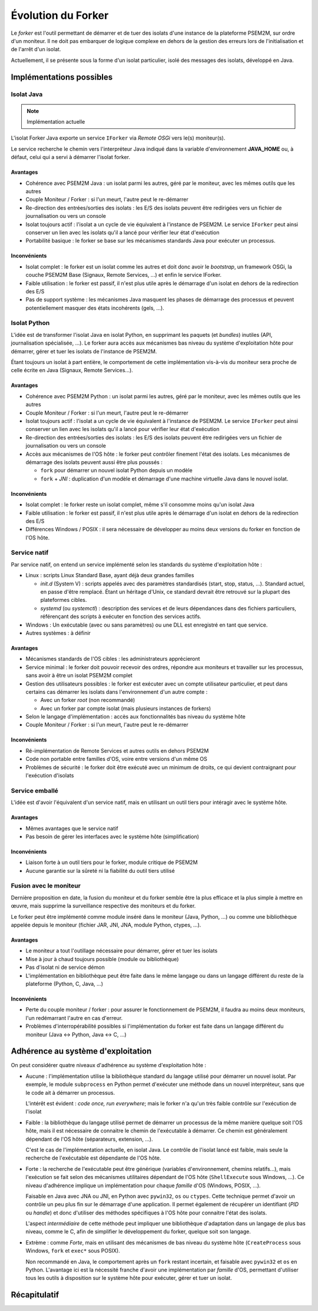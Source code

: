 .. Forker

Évolution du Forker
###################

Le *forker* est l'outil permettant de démarrer et de tuer des isolats d'une
instance de la plateforme PSEM2M, sur ordre d'un moniteur.
Il ne doit pas embarquer de logique complexe en dehors de la gestion des erreurs
lors de l'initialisation et de l'arrêt d'un isolat.

Actuellement, il se présente sous la forme d'un isolat particulier, isolé des
messages des isolats, développé en Java.

Implémentations possibles
*************************

Isolat Java
===========

.. note:: Implémentation actuelle

L'isolat Forker Java exporte un service ``IForker`` via *Remote OSGi* vers le(s)
moniteur(s).

Le service recherche le chemin vers l'interpréteur Java indiqué dans la variable
d'environnement **JAVA_HOME** ou, à défaut, celui qui a servi à démarrer
l'isolat forker.

Avantages
---------

* Cohérence avec PSEM2M Java : un isolat parmi les autres, géré par le moniteur,
  avec les mêmes outils que les autres

* Couple Moniteur / Forker : si l'un meurt, l'autre peut le re-démarrer

* Re-direction des entrées/sorties des isolats : les E/S des isolats peuvent
  être redirigées vers un fichier de journalisation ou vers un console

* Isolat toujours actif : l'isolat a un cycle de vie équivalent à l'instance de
  PSEM2M. Le service ``IForker`` peut ainsi conserver un lien avec les isolats
  qu'il a lancé pour vérifier leur état d'exécution

* Portabilité basique : le forker se base sur les mécanismes standards Java pour
  exécuter un processus.


Inconvénients
-------------

* Isolat complet : le forker est un isolat comme les autres et doit donc avoir
  le *bootstrap*, un framework OSGi, la couche PSEM2M Base (Signaux,
  Remote Services, ...) et enfin le service IForker.

* Faible utilisation : le forker est passif, il n'est plus utile après le
  démarrage d'un isolat en dehors de la redirection des E/S

* Pas de support système : les mécanismes Java masquent les phases de démarrage
  des processus et peuvent potentiellement masquer des états incohérents
  (gels, ...).


Isolat Python
=============

L'idée est de transformer l'isolat Java en isolat Python, en supprimant les
paquets (et *bundles*) inutiles (API, journalisation spécialisée, ...).
Le forker aura accès aux mécanismes bas niveau du système d'exploitation hôte
pour démarrer, gérer et tuer les isolats de l'instance de PSEM2M.

Étant toujours un isolat à part entière, le comportement de cette implémentation
vis-à-vis du moniteur sera proche de celle écrite en Java
(Signaux, Remote Services...).


Avantages
---------

* Cohérence avec PSEM2M Python : un isolat parmi les autres, géré par le
  moniteur, avec les mêmes outils que les autres

* Couple Moniteur / Forker : si l'un meurt, l'autre peut le re-démarrer

* Isolat toujours actif : l'isolat a un cycle de vie équivalent à l'instance de
  PSEM2M. Le service ``IForker`` peut ainsi conserver un lien avec les isolats
  qu'il a lancé pour vérifier leur état d'exécution

* Re-direction des entrées/sorties des isolats : les E/S des isolats peuvent
  être redirigées vers un fichier de journalisation ou vers un console

* Accès aux mécanismes de l'OS hôte : le forker peut contrôler finement
  l'état des isolats. Les mécanismes de démarrage des isolats peuvent aussi
  être plus poussés :

  * ``fork`` pour démarrer un nouvel isolat Python depuis un modèle
  * ``fork`` + *JNI* : duplication d'un modèle et démarrage d'une machine
    virtuelle Java dans le nouvel isolat.


Inconvénients
-------------

* Isolat complet : le forker reste un isolat complet, même s'il consomme moins
  qu'un isolat Java

* Faible utilisation : le forker est passif, il n'est plus utile après le
  démarrage d'un isolat en dehors de la redirection des E/S

* Différences Windows / POSIX : il sera nécessaire de développer au moins deux
  versions du forker en fonction de l'OS hôte.


Service natif
=============

Par service natif, on entend un service implémenté selon les standards du
système d'exploitation hôte :

* Linux : scripts Linux Standard Base, ayant déjà deux grandes familles

  * *init.d* (System V) : scripts appelés avec des paramètres standardisés
    (start, stop, status, ...). Standard actuel, en passe d'être remplacé.
    Étant un héritage d'Unix, ce standard devrait être retrouvé sur la plupart
    des plateformes cibles.

  * *systemd* (ou *systemctl*) : description des services et de leurs
    dépendances dans des fichiers particuliers, référençant des scripts à
    exécuter en fonction des services actifs.

* Windows : Un exécutable (avec ou sans paramètres) ou une DLL est enregistré
  en tant que service.

* Autres systèmes : à définir


Avantages
---------

* Mécanismes standards de l'OS cibles : les administrateurs apprécieront

* Service minimal : le forker doit pouvoir recevoir des ordres, répondre aux
  moniteurs et travailler sur les processus, sans avoir à être un isolat PSEM2M
  complet

* Gestion des utilisateurs possibles : le forker est exécuter avec un compte
  utilisateur particulier, et peut dans certains cas démarrer les isolats dans
  l'environnement d'un autre compte :

  * Avec un forker *root* (non recommandé)
  * Avec un forker par compte isolat (mais plusieurs instances de forkers)

* Selon le langage d'implémentation : accès aux fonctionnalités bas niveau du
  système hôte

* Couple Moniteur / Forker : si l'un meurt, l'autre peut le re-démarrer


Inconvénients
-------------

* Ré-implémentation de Remote Services et autres outils en dehors PSEM2M

* Code non portable entre familles d'OS, voire entre versions d'un même OS

* Problèmes de sécurité : le forker doit être exécuté avec un minimum de droits,
  ce qui devient contraignant pour l'exécution d'isolats


Service emballé
===============

L'idée est d'avoir l'équivalent d'un service natif, mais en utilisant un outil
tiers pour intéragir avec le système hôte.

Avantages
---------

* Mêmes avantages que le service natif

* Pas besoin de gérer les interfaces avec le système hôte (simplification)


Inconvénients
-------------

* Liaison forte à un outil tiers pour le forker, module critique de PSEM2M

* Aucune garantie sur la sûreté ni la fiabilité du outil tiers utilisé


Fusion avec le moniteur
=======================

Dernière proposition en date, la fusion du moniteur et du forker semble être la
plus efficace et la plus simple à mettre en œuvre, mais supprime la surveillance
respective des moniteurs et du forker.

Le forker peut être implémenté comme module inséré dans le moniteur (Java,
Python, ...) ou comme une bibliothèque appelée depuis le moniteur (fichier JAR,
JNI, JNA, module Python, ctypes, ...).


Avantages
---------

* Le moniteur a tout l'outillage nécessaire pour démarrer, gérer et tuer les
  isolats

* Mise à jour à chaud toujours possible (module ou bibliothèque)

* Pas d'isolat ni de service démon

* L'implémentation en bibliothèque peut être faite dans le même langage ou dans
  un langage différent du reste de la plateforme (Python, C, Java, ...)


Inconvénients
-------------

* Perte du couple moniteur / forker : pour assurer le fonctionnement de PSEM2M,
  il faudra au moins deux moniteurs, l'un redémarrant l'autre en cas d'erreur.

* Problèmes d'interropérabilité possibles si l'implémentation du forker est
  faite dans un langage différent du moniteur (Java <-> Python, Java <-> C, ...)


Adhérence au système d'exploitation
***********************************

On peut considérer quatre niveaux d'adhérence au système d'exploitation hôte :

* Aucune : l'implémentation utilise la bibliothèque standard du langage utilisé
  pour démarrer un nouvel isolat.
  Par exemple, le module ``subprocess`` en Python permet d'exécuter une méthode
  dans un nouvel interpréteur, sans que le code ait à démarrer un processus.

  L'intérêt est évident : *code once, run everywhere*; mais le forker n'a qu'un
  très faible contrôle sur l'exécution de l'isolat

* Faible : la bibliothèque du langage utilisé permet de démarrer un processus
  de la même manière quelque soit l'OS hôte, mais il est nécessaire de connaitre
  le chemin de l'exécutable à démarrer.
  Ce chemin est généralement dépendant de l'OS hôte (séparateurs,
  extension, ...).

  C'est le cas de l'implémentation actuelle, en isolat Java. Le contrôle de
  l'isolat lancé est faible, mais seule la recherche de l'exécutable est
  dépendante de l'OS hôte.

* Forte : la recherche de l'exécutable peut être générique (variables
  d'environnement, chemins relatifs...), mais l'exécution se fait selon des
  mécanismes utilitaires dépendant de l'OS hôte (``ShellExecute`` sous Windows,
  ...). Ce niveau d'adhérence implique un implémentation pour chaque *famille*
  d'OS (Windows, POSIX, ...).

  Faisable en Java avec JNA ou JNI, en Python avec ``pywin32``, ``os`` ou
  ``ctypes``. Cette technique permet d'avoir un contrôle un peu plus fin sur
  le démarrage d'une application. Il permet également de récupérer un
  identifiant (*PID* ou *handle*) et donc d'utiliser des méthodes spécifiques à
  l'OS hôte pour connaitre l'état des isolats.

  L'aspect *intermédiaire* de cette méthode peut impliquer une bibliothèque
  d'adaptation dans un langage de plus bas niveau, comme le C, afin de
  simplifier le développement du forker, quelque soit son langage.

* Extrème : comme *Forte*, mais en utilisant des mécanismes de bas niveau du
  système hôte (``CreateProcess`` sous Windows, ``fork`` et ``exec*`` sous
  POSIX).

  Non recommandé en Java, le comportement après un ``fork`` restant incertain,
  et faisable avec ``pywin32`` et ``os`` en Python. L'avantage ici est la
  nécessité franche d'avoir une implémentation par *famille* d'OS, permettant
  d'utiliser tous les outils à disposition sur le système hôte pour exécuter,
  gérer et tuer un isolat.


Récapitulatif
*************


